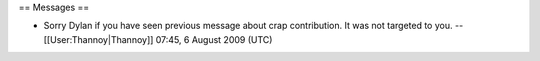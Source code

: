 == Messages ==

-  Sorry Dylan if you have seen previous message about crap
   contribution. It was not targeted to you. --[[User:Thannoy|Thannoy]]
   07:45, 6 August 2009 (UTC)
